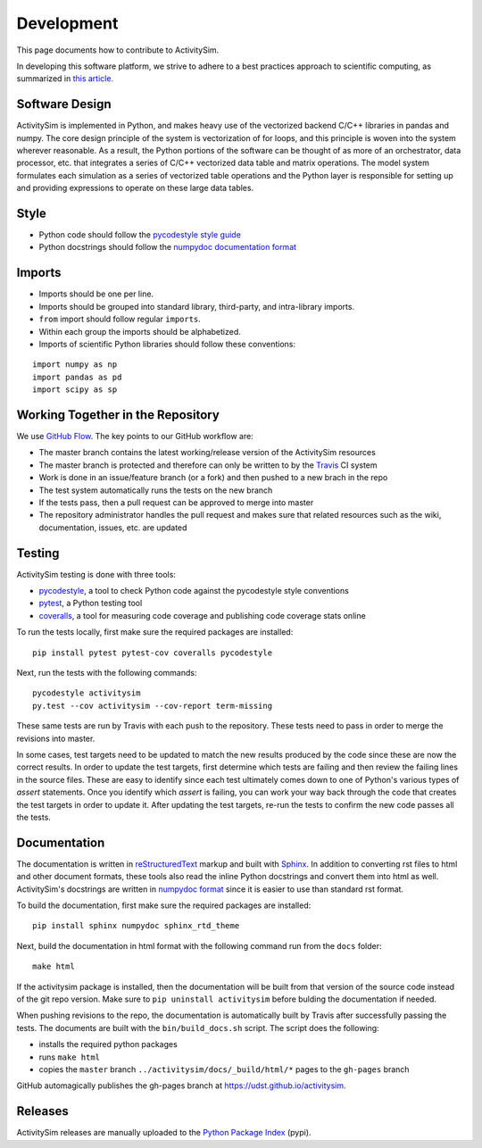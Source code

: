 Development
===========

This page documents how to contribute to ActivitySim.

In developing this software platform, we strive to adhere to a best practices approach to scientific computing, 
as summarized in `this article. <http://www.plosbiology.org/article/info%3Adoi%2F10.1371%2Fjournal.pbio.1001745>`__

Software Design
---------------
ActivitySim is implemented in Python, and makes heavy use of the vectorized backend 
C/C++ libraries in pandas and numpy. The core design principle of the system is 
vectorization of for loops, and this principle is woven into the system wherever 
reasonable. As a result, the Python portions of the software can be thought of as 
more of an orchestrator, data processor, etc. that integrates a series of C/C++ 
vectorized data table and matrix operations. The model system formulates each 
simulation as a series of vectorized table operations and the Python layer is 
responsible for setting up and providing expressions to operate on these large 
data tables.

Style
-----

* Python code should follow the `pycodestyle style guide <https://pypi.python.org/pypi/pycodestyle>`__
* Python docstrings should follow the `numpydoc documentation format <https://github.com/numpy/numpy/blob/master/doc/HOWTO_DOCUMENT.rst.txt>`__

Imports
-------

* Imports should be one per line.
* Imports should be grouped into standard library, third-party, and intra-library imports. 
* ``from`` import should follow regular ``imports``.
* Within each group the imports should be alphabetized.
* Imports of scientific Python libraries should follow these conventions:

::

    import numpy as np
    import pandas as pd
    import scipy as sp

Working Together in the Repository
----------------------------------

We use `GitHub Flow <https://guides.github.com/introduction/flow>`__.  The key points to 
our GitHub workflow are:

* The master branch contains the latest working/release version of the ActivitySim resources
* The master branch is protected and therefore can only be written to by the `Travis <https://travis-ci.org/>`__ CI system
* Work is done in an issue/feature branch (or a fork) and then pushed to a new brach in the repo
* The test system automatically runs the tests on the new branch
* If the tests pass, then a pull request can be approved to merge into master
* The repository administrator handles the pull request and makes sure that related resources such as the wiki, documentation, issues, etc. are updated

Testing
-------

ActivitySim testing is done with three tools:

* `pycodestyle <https://pypi.python.org/pypi/pycodestyle>`__, a tool to check Python code against the pycodestyle style conventions
* `pytest <http://pytest.org/latest/>`__, a Python testing tool
* `coveralls <https://github.com/coagulant/coveralls-python>`__, a tool for measuring code coverage and publishing code coverage stats online

To run the tests locally, first make sure the required packages are installed:

::

    pip install pytest pytest-cov coveralls pycodestyle
    

Next, run the tests with the following commands:

::

    pycodestyle activitysim
    py.test --cov activitysim --cov-report term-missing

These same tests are run by Travis with each push to the repository.  These tests need to pass in order
to merge the revisions into master.

In some cases, test targets need to be updated to match the new results produced by the code since these 
are now the correct results.  In order to update the test targets, first determine which tests are 
failing and then review the failing lines in the source files.  These are easy to identify since each 
test ultimately comes down to one of Python's various types of `assert` statements.  Once you identify 
which `assert` is failing, you can work your way back through the code that creates the test targets in 
order to update it.  After updating the test targets, re-run the tests to confirm the new code passes all 
the tests.

Documentation
-------------

The documentation is written in `reStructuredText <http://docutils.sourceforge.net/rst.html>`__ markup 
and built with `Sphinx <http://www.sphinx-doc.org/en/stable/>`__.  In addition to converting rst files
to html and other document formats, these tools also read the inline Python docstrings and convert
them into html as well.  ActivitySim's docstrings are written in `numpydoc format
<https://github.com/numpy/numpy/blob/master/doc/HOWTO_DOCUMENT.rst.txt>`__ since it is easier to use 
than standard rst format.

To build the documentation, first make sure the required packages are installed:

::

    pip install sphinx numpydoc sphinx_rtd_theme

Next, build the documentation in html format with the following command run from the ``docs`` folder:

::

    make html

If the activitysim package is installed, then the documentation will be built from that version of 
the source code instead of the git repo version.  Make sure to ``pip uninstall activitysim`` before 
bulding the documentation if needed.  

When pushing revisions to the repo, the documentation is automatically built by Travis after 
successfully passing the tests.  The documents are built with the ``bin/build_docs.sh`` script.  
The script does the following:

* installs the required python packages
* runs ``make html``
* copies the ``master`` branch ``../activitysim/docs/_build/html/*`` pages to the ``gh-pages`` branch

GitHub automagically publishes the gh-pages branch at https://udst.github.io/activitysim.  

Releases
--------

ActivitySim releases are manually uploaded to the `Python Package Index <https://pypi.python.org/pypi/activitysim>`__  (pypi). 
